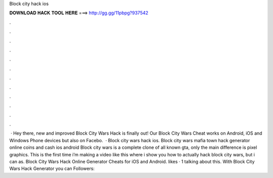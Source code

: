 Block city hack ios

𝐃𝐎𝐖𝐍𝐋𝐎𝐀𝐃 𝐇𝐀𝐂𝐊 𝐓𝐎𝐎𝐋 𝐇𝐄𝐑𝐄 ===> http://gg.gg/11pbpg?937542

.

.

.

.

.

.

.

.

.

.

.

.

 · Hey there, new and improved Block City Wars Hack is finally out! Our Block City Wars Cheat works on Android, iOS and Windows Phone devices but also on Facebo.  · Block city wars hack ios. Block city wars mafia town hack generator online coins and cash ios android Block city wars is a complete clone of all known gta, only the main difference is pixel graphics. This is the first time i’m making a video like this where i show you how to actually hack block city wars, but i can as. Block City Wars Hack Online Generator Cheats for iOS and Android. likes · 1 talking about this. With Block City Wars Hack Generator you can Followers: 